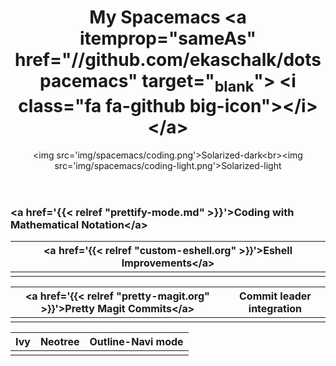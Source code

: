 #+TITLE: My Spacemacs <a itemprop="sameAs" href="//github.com/ekaschalk/dotspacemacs" target="_blank"> <i class="fa fa-github big-icon"></i></a>
#+SUBTITLE: <img src='img/spacemacs/coding.png'>Solarized-dark<br><img src='img/spacemacs/coding-light.png'>Solarized-light
#+DRAFT: false
#+WEIGHT: 50
#+WIDGET: custom


    # <i class="fa fa-clock-o"></i>

*** <a href='{{< relref "prettify-mode.md" >}}'>Coding with Mathematical Notation</a>

[[file:img/spacemacs/python-code.png]]

[[file:img/spacemacs/hy-code.png]]

| <a href='{{< relref "custom-eshell.org" >}}'>Eshell Improvements</a> |
|---------------------------------------------------------------------|
| [[file:img/esh-ex.png]]                                                 |

| <a href='{{< relref "pretty-magit.org" >}}'>Pretty Magit Commits</a> | Commit leader integration |
|---------------------------------------------------------------------+---------------------------|
| [[file:img/spacemacs/magit-symbols.png]]                                | [[file:img/magit-prompt.png]] |

| Ivy                        | Neotree                        | Outline-Navi mode         |
|----------------------------+--------------------------------+-----------------------------|
| [[file:img/spacemacs/ivy.png]] | [[file:img/spacemacs/neotree.png]] | [[file:img/spacemacs/navi.png]] |
